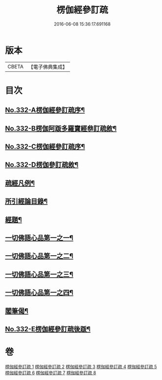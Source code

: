 #+TITLE: 楞伽經參訂疏 
#+DATE: 2016-06-08 15:36:17.691168

* 版本
 |     CBETA|【電子佛典集成】|

* 目次
** [[file:KR6i0349_001.txt::001-0001a1][No.332-A楞伽經參訂疏序¶]]
** [[file:KR6i0349_001.txt::001-0001b16][No.332-B楞伽阿䟦多羅寶經叅訂疏敘¶]]
** [[file:KR6i0349_001.txt::001-0002a5][No.332-C楞伽經參訂疏序¶]]
** [[file:KR6i0349_001.txt::001-0002b17][No.332-D楞伽參訂疏敘¶]]
** [[file:KR6i0349_001.txt::001-0003b18][疏經凡例¶]]
** [[file:KR6i0349_001.txt::001-0003c22][所引經論目錄¶]]
** [[file:KR6i0349_001.txt::001-0004b17][經題¶]]
** [[file:KR6i0349_001.txt::001-0004c15][一切佛語心品第一之一¶]]
** [[file:KR6i0349_003.txt::003-0022a6][一切佛語心品第一之二¶]]
** [[file:KR6i0349_005.txt::005-0037c16][一切佛語心品第一之三¶]]
** [[file:KR6i0349_007.txt::007-0051a6][一切佛語心品第一之四¶]]
** [[file:KR6i0349_008.txt::008-0067b20][閣筆偈¶]]
** [[file:KR6i0349_008.txt::008-0067c1][No.332-E楞伽經參訂疏後䟦¶]]

* 卷
[[file:KR6i0349_001.txt][楞伽經參訂疏 1]]
[[file:KR6i0349_002.txt][楞伽經參訂疏 2]]
[[file:KR6i0349_003.txt][楞伽經參訂疏 3]]
[[file:KR6i0349_004.txt][楞伽經參訂疏 4]]
[[file:KR6i0349_005.txt][楞伽經參訂疏 5]]
[[file:KR6i0349_006.txt][楞伽經參訂疏 6]]
[[file:KR6i0349_007.txt][楞伽經參訂疏 7]]
[[file:KR6i0349_008.txt][楞伽經參訂疏 8]]

